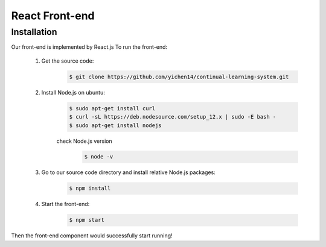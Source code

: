 React Front-end
===============

Installation
------------

Our front-end is implemented by React.js
To run the front-end:
    1. Get the source code:
        .. code-block:: console

            $ git clone https://github.com/yichen14/continual-learning-system.git
    2. Install Node.js on ubuntu:
        .. code-block:: console

            $ sudo apt-get install curl 
            $ curl -sL https://deb.nodesource.com/setup_12.x | sudo -E bash -
            $ sudo apt-get install nodejs

        check Node.js version
            .. code-block:: console

                $ node -v   
    3. Go to our source code directory and install relative Node.js packages:
        .. code-block:: console

            $ npm install

    4. Start the front-end:
        .. code-block:: console

            $ npm start
Then the front-end component would successfully start running!